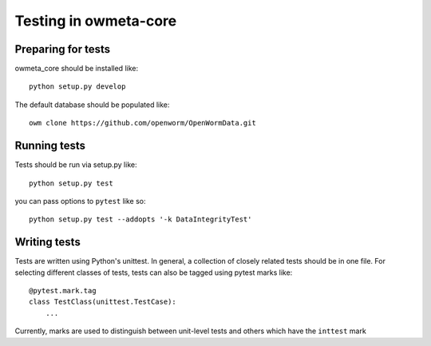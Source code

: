 .. _test:

Testing in owmeta-core
======================

Preparing for tests
-------------------

owmeta_core should be installed like::

    python setup.py develop

The default database should be populated like::

    owm clone https://github.com/openworm/OpenWormData.git

Running tests
-------------
Tests should be run via setup.py like::

    python setup.py test

you can pass options to ``pytest`` like so::

    python setup.py test --addopts '-k DataIntegrityTest'

Writing tests
-------------
Tests are written using Python's unittest. In general, a collection of
closely related tests should be in one file. For selecting different classes of
tests, tests can also be tagged using pytest marks like::

    @pytest.mark.tag
    class TestClass(unittest.TestCase):
        ...

Currently, marks are used to distinguish between unit-level tests and others
which have the ``inttest`` mark

